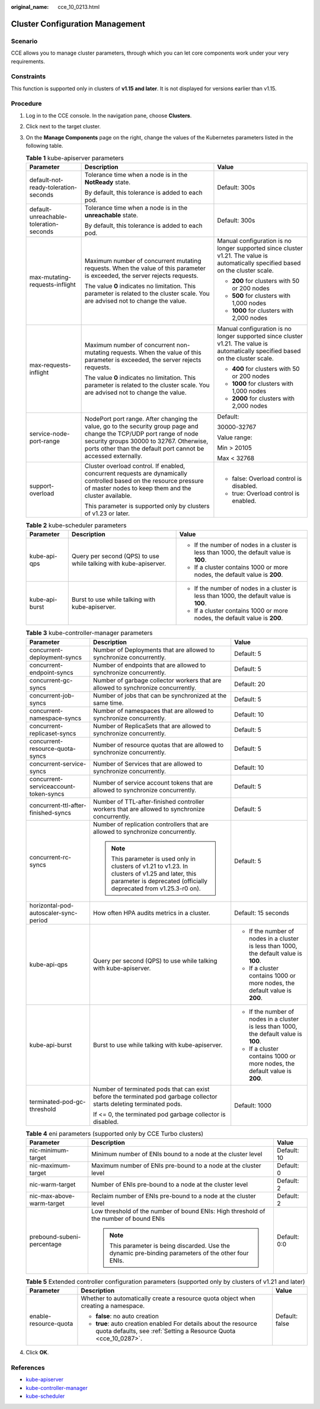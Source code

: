 :original_name: cce_10_0213.html

.. _cce_10_0213:

Cluster Configuration Management
================================

Scenario
--------

CCE allows you to manage cluster parameters, through which you can let core components work under your very requirements.

Constraints
-----------

This function is supported only in clusters of **v1.15 and later**. It is not displayed for versions earlier than v1.15.

Procedure
---------

#. Log in to the CCE console. In the navigation pane, choose **Clusters**.
#. Click |image1| next to the target cluster.
#. On the **Manage Components** page on the right, change the values of the Kubernetes parameters listed in the following table.

   .. table:: **Table 1** kube-apiserver parameters

      +----------------------------------------+------------------------------------------------------------------------------------------------------------------------------------------------------------------------------------------------------------------------------------+-----------------------------------------------------------------------------------------------------------------------------------+
      | Parameter                              | Description                                                                                                                                                                                                                        | Value                                                                                                                             |
      +========================================+====================================================================================================================================================================================================================================+===================================================================================================================================+
      | default-not-ready-toleration-seconds   | Tolerance time when a node is in the **NotReady** state.                                                                                                                                                                           | Default: 300s                                                                                                                     |
      |                                        |                                                                                                                                                                                                                                    |                                                                                                                                   |
      |                                        | By default, this tolerance is added to each pod.                                                                                                                                                                                   |                                                                                                                                   |
      +----------------------------------------+------------------------------------------------------------------------------------------------------------------------------------------------------------------------------------------------------------------------------------+-----------------------------------------------------------------------------------------------------------------------------------+
      | default-unreachable-toleration-seconds | Tolerance time when a node is in the **unreachable** state.                                                                                                                                                                        | Default: 300s                                                                                                                     |
      |                                        |                                                                                                                                                                                                                                    |                                                                                                                                   |
      |                                        | By default, this tolerance is added to each pod.                                                                                                                                                                                   |                                                                                                                                   |
      +----------------------------------------+------------------------------------------------------------------------------------------------------------------------------------------------------------------------------------------------------------------------------------+-----------------------------------------------------------------------------------------------------------------------------------+
      | max-mutating-requests-inflight         | Maximum number of concurrent mutating requests. When the value of this parameter is exceeded, the server rejects requests.                                                                                                         | Manual configuration is no longer supported since cluster v1.21. The value is automatically specified based on the cluster scale. |
      |                                        |                                                                                                                                                                                                                                    |                                                                                                                                   |
      |                                        | The value **0** indicates no limitation. This parameter is related to the cluster scale. You are advised not to change the value.                                                                                                  | -  **200** for clusters with 50 or 200 nodes                                                                                      |
      |                                        |                                                                                                                                                                                                                                    | -  **500** for clusters with 1,000 nodes                                                                                          |
      |                                        |                                                                                                                                                                                                                                    | -  **1000** for clusters with 2,000 nodes                                                                                         |
      +----------------------------------------+------------------------------------------------------------------------------------------------------------------------------------------------------------------------------------------------------------------------------------+-----------------------------------------------------------------------------------------------------------------------------------+
      | max-requests-inflight                  | Maximum number of concurrent non-mutating requests. When the value of this parameter is exceeded, the server rejects requests.                                                                                                     | Manual configuration is no longer supported since cluster v1.21. The value is automatically specified based on the cluster scale. |
      |                                        |                                                                                                                                                                                                                                    |                                                                                                                                   |
      |                                        | The value **0** indicates no limitation. This parameter is related to the cluster scale. You are advised not to change the value.                                                                                                  | -  **400** for clusters with 50 or 200 nodes                                                                                      |
      |                                        |                                                                                                                                                                                                                                    | -  **1000** for clusters with 1,000 nodes                                                                                         |
      |                                        |                                                                                                                                                                                                                                    | -  **2000** for clusters with 2,000 nodes                                                                                         |
      +----------------------------------------+------------------------------------------------------------------------------------------------------------------------------------------------------------------------------------------------------------------------------------+-----------------------------------------------------------------------------------------------------------------------------------+
      | service-node-port-range                | NodePort port range. After changing the value, go to the security group page and change the TCP/UDP port range of node security groups 30000 to 32767. Otherwise, ports other than the default port cannot be accessed externally. | Default:                                                                                                                          |
      |                                        |                                                                                                                                                                                                                                    |                                                                                                                                   |
      |                                        |                                                                                                                                                                                                                                    | 30000-32767                                                                                                                       |
      |                                        |                                                                                                                                                                                                                                    |                                                                                                                                   |
      |                                        |                                                                                                                                                                                                                                    | Value range:                                                                                                                      |
      |                                        |                                                                                                                                                                                                                                    |                                                                                                                                   |
      |                                        |                                                                                                                                                                                                                                    | Min > 20105                                                                                                                       |
      |                                        |                                                                                                                                                                                                                                    |                                                                                                                                   |
      |                                        |                                                                                                                                                                                                                                    | Max < 32768                                                                                                                       |
      +----------------------------------------+------------------------------------------------------------------------------------------------------------------------------------------------------------------------------------------------------------------------------------+-----------------------------------------------------------------------------------------------------------------------------------+
      | support-overload                       | Cluster overload control. If enabled, concurrent requests are dynamically controlled based on the resource pressure of master nodes to keep them and the cluster available.                                                        | -  false: Overload control is disabled.                                                                                           |
      |                                        |                                                                                                                                                                                                                                    | -  true: Overload control is enabled.                                                                                             |
      |                                        | This parameter is supported only by clusters of v1.23 or later.                                                                                                                                                                    |                                                                                                                                   |
      +----------------------------------------+------------------------------------------------------------------------------------------------------------------------------------------------------------------------------------------------------------------------------------+-----------------------------------------------------------------------------------------------------------------------------------+

   .. table:: **Table 2** kube-scheduler parameters

      +-----------------------+------------------------------------------------------------------+-----------------------------------------------------------------------------------------+
      | Parameter             | Description                                                      | Value                                                                                   |
      +=======================+==================================================================+=========================================================================================+
      | kube-api-qps          | Query per second (QPS) to use while talking with kube-apiserver. | -  If the number of nodes in a cluster is less than 1000, the default value is **100**. |
      |                       |                                                                  | -  If a cluster contains 1000 or more nodes, the default value is **200**.              |
      +-----------------------+------------------------------------------------------------------+-----------------------------------------------------------------------------------------+
      | kube-api-burst        | Burst to use while talking with kube-apiserver.                  | -  If the number of nodes in a cluster is less than 1000, the default value is **100**. |
      |                       |                                                                  | -  If a cluster contains 1000 or more nodes, the default value is **200**.              |
      +-----------------------+------------------------------------------------------------------+-----------------------------------------------------------------------------------------+

   .. table:: **Table 3** kube-controller-manager parameters

      +---------------------------------------+------------------------------------------------------------------------------------------------------------------------------------------------------------------------+-----------------------------------------------------------------------------------------+
      | Parameter                             | Description                                                                                                                                                            | Value                                                                                   |
      +=======================================+========================================================================================================================================================================+=========================================================================================+
      | concurrent-deployment-syncs           | Number of Deployments that are allowed to synchronize concurrently.                                                                                                    | Default: 5                                                                              |
      +---------------------------------------+------------------------------------------------------------------------------------------------------------------------------------------------------------------------+-----------------------------------------------------------------------------------------+
      | concurrent-endpoint-syncs             | Number of endpoints that are allowed to synchronize concurrently.                                                                                                      | Default: 5                                                                              |
      +---------------------------------------+------------------------------------------------------------------------------------------------------------------------------------------------------------------------+-----------------------------------------------------------------------------------------+
      | concurrent-gc-syncs                   | Number of garbage collector workers that are allowed to synchronize concurrently.                                                                                      | Default: 20                                                                             |
      +---------------------------------------+------------------------------------------------------------------------------------------------------------------------------------------------------------------------+-----------------------------------------------------------------------------------------+
      | concurrent-job-syncs                  | Number of jobs that can be synchronized at the same time.                                                                                                              | Default: 5                                                                              |
      +---------------------------------------+------------------------------------------------------------------------------------------------------------------------------------------------------------------------+-----------------------------------------------------------------------------------------+
      | concurrent-namespace-syncs            | Number of namespaces that are allowed to synchronize concurrently.                                                                                                     | Default: 10                                                                             |
      +---------------------------------------+------------------------------------------------------------------------------------------------------------------------------------------------------------------------+-----------------------------------------------------------------------------------------+
      | concurrent-replicaset-syncs           | Number of ReplicaSets that are allowed to synchronize concurrently.                                                                                                    | Default: 5                                                                              |
      +---------------------------------------+------------------------------------------------------------------------------------------------------------------------------------------------------------------------+-----------------------------------------------------------------------------------------+
      | concurrent-resource-quota-syncs       | Number of resource quotas that are allowed to synchronize concurrently.                                                                                                | Default: 5                                                                              |
      +---------------------------------------+------------------------------------------------------------------------------------------------------------------------------------------------------------------------+-----------------------------------------------------------------------------------------+
      | concurrent-service-syncs              | Number of Services that are allowed to synchronize concurrently.                                                                                                       | Default: 10                                                                             |
      +---------------------------------------+------------------------------------------------------------------------------------------------------------------------------------------------------------------------+-----------------------------------------------------------------------------------------+
      | concurrent-serviceaccount-token-syncs | Number of service account tokens that are allowed to synchronize concurrently.                                                                                         | Default: 5                                                                              |
      +---------------------------------------+------------------------------------------------------------------------------------------------------------------------------------------------------------------------+-----------------------------------------------------------------------------------------+
      | concurrent-ttl-after-finished-syncs   | Number of TTL-after-finished controller workers that are allowed to synchronize concurrently.                                                                          | Default: 5                                                                              |
      +---------------------------------------+------------------------------------------------------------------------------------------------------------------------------------------------------------------------+-----------------------------------------------------------------------------------------+
      | concurrent-rc-syncs                   | Number of replication controllers that are allowed to synchronize concurrently.                                                                                        | Default: 5                                                                              |
      |                                       |                                                                                                                                                                        |                                                                                         |
      |                                       | .. note::                                                                                                                                                              |                                                                                         |
      |                                       |                                                                                                                                                                        |                                                                                         |
      |                                       |    This parameter is used only in clusters of v1.21 to v1.23. In clusters of v1.25 and later, this parameter is deprecated (officially deprecated from v1.25.3-r0 on). |                                                                                         |
      +---------------------------------------+------------------------------------------------------------------------------------------------------------------------------------------------------------------------+-----------------------------------------------------------------------------------------+
      | horizontal-pod-autoscaler-sync-period | How often HPA audits metrics in a cluster.                                                                                                                             | Default: 15 seconds                                                                     |
      +---------------------------------------+------------------------------------------------------------------------------------------------------------------------------------------------------------------------+-----------------------------------------------------------------------------------------+
      | kube-api-qps                          | Query per second (QPS) to use while talking with kube-apiserver.                                                                                                       | -  If the number of nodes in a cluster is less than 1000, the default value is **100**. |
      |                                       |                                                                                                                                                                        | -  If a cluster contains 1000 or more nodes, the default value is **200**.              |
      +---------------------------------------+------------------------------------------------------------------------------------------------------------------------------------------------------------------------+-----------------------------------------------------------------------------------------+
      | kube-api-burst                        | Burst to use while talking with kube-apiserver.                                                                                                                        | -  If the number of nodes in a cluster is less than 1000, the default value is **100**. |
      |                                       |                                                                                                                                                                        | -  If a cluster contains 1000 or more nodes, the default value is **200**.              |
      +---------------------------------------+------------------------------------------------------------------------------------------------------------------------------------------------------------------------+-----------------------------------------------------------------------------------------+
      | terminated-pod-gc-threshold           | Number of terminated pods that can exist before the terminated pod garbage collector starts deleting terminated pods.                                                  | Default: 1000                                                                           |
      |                                       |                                                                                                                                                                        |                                                                                         |
      |                                       | If <= 0, the terminated pod garbage collector is disabled.                                                                                                             |                                                                                         |
      +---------------------------------------+------------------------------------------------------------------------------------------------------------------------------------------------------------------------+-----------------------------------------------------------------------------------------+

   .. table:: **Table 4** eni parameters (supported only by CCE Turbo clusters)

      +----------------------------+------------------------------------------------------------------------------------------------------+-----------------------+
      | Parameter                  | Description                                                                                          | Value                 |
      +============================+======================================================================================================+=======================+
      | nic-minimum-target         | Minimum number of ENIs bound to a node at the cluster level                                          | Default: 10           |
      +----------------------------+------------------------------------------------------------------------------------------------------+-----------------------+
      | nic-maximum-target         | Maximum number of ENIs pre-bound to a node at the cluster level                                      | Default: 0            |
      +----------------------------+------------------------------------------------------------------------------------------------------+-----------------------+
      | nic-warm-target            | Number of ENIs pre-bound to a node at the cluster level                                              | Default: 2            |
      +----------------------------+------------------------------------------------------------------------------------------------------+-----------------------+
      | nic-max-above-warm-target  | Reclaim number of ENIs pre-bound to a node at the cluster level                                      | Default: 2            |
      +----------------------------+------------------------------------------------------------------------------------------------------+-----------------------+
      | prebound-subeni-percentage | Low threshold of the number of bound ENIs: High threshold of the number of bound ENIs                | Default: 0:0          |
      |                            |                                                                                                      |                       |
      |                            | .. note::                                                                                            |                       |
      |                            |                                                                                                      |                       |
      |                            |    This parameter is being discarded. Use the dynamic pre-binding parameters of the other four ENIs. |                       |
      +----------------------------+------------------------------------------------------------------------------------------------------+-----------------------+

   .. table:: **Table 5** Extended controller configuration parameters (supported only by clusters of v1.21 and later)

      +-----------------------+--------------------------------------------------------------------------------------------------------------------------------------+-----------------------+
      | Parameter             | Description                                                                                                                          | Value                 |
      +=======================+======================================================================================================================================+=======================+
      | enable-resource-quota | Whether to automatically create a resource quota object when creating a namespace.                                                   | Default: false        |
      |                       |                                                                                                                                      |                       |
      |                       | -  **false**: no auto creation                                                                                                       |                       |
      |                       | -  **true**: auto creation enabled For details about the resource quota defaults, see :ref:`Setting a Resource Quota <cce_10_0287>`. |                       |
      +-----------------------+--------------------------------------------------------------------------------------------------------------------------------------+-----------------------+

#. Click **OK**.

References
----------

-  `kube-apiserver <https://kubernetes.io/docs/reference/command-line-tools-reference/kube-apiserver/>`__
-  `kube-controller-manager <https://kubernetes.io/docs/reference/command-line-tools-reference/kube-controller-manager/>`__
-  `kube-scheduler <https://kubernetes.io/docs/reference/command-line-tools-reference/kube-scheduler/>`__

.. |image1| image:: /_static/images/en-us_image_0000001695896409.png
